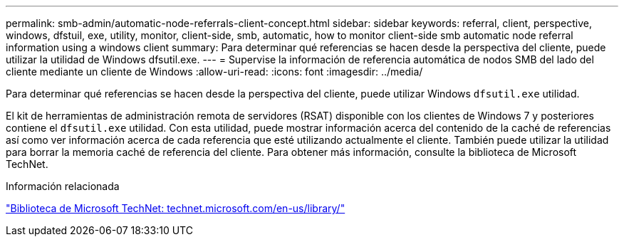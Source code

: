 ---
permalink: smb-admin/automatic-node-referrals-client-concept.html 
sidebar: sidebar 
keywords: referral, client, perspective, windows, dfstuil, exe, utility, monitor, client-side, smb, automatic, how to monitor client-side smb automatic node referral information using a windows client 
summary: Para determinar qué referencias se hacen desde la perspectiva del cliente, puede utilizar la utilidad de Windows dfsutil.exe. 
---
= Supervise la información de referencia automática de nodos SMB del lado del cliente mediante un cliente de Windows
:allow-uri-read: 
:icons: font
:imagesdir: ../media/


[role="lead"]
Para determinar qué referencias se hacen desde la perspectiva del cliente, puede utilizar Windows `dfsutil.exe` utilidad.

El kit de herramientas de administración remota de servidores (RSAT) disponible con los clientes de Windows 7 y posteriores contiene el `dfsutil.exe` utilidad. Con esta utilidad, puede mostrar información acerca del contenido de la caché de referencias así como ver información acerca de cada referencia que esté utilizando actualmente el cliente. También puede utilizar la utilidad para borrar la memoria caché de referencia del cliente. Para obtener más información, consulte la biblioteca de Microsoft TechNet.

.Información relacionada
http://technet.microsoft.com/en-us/library/["Biblioteca de Microsoft TechNet: technet.microsoft.com/en-us/library/"]
